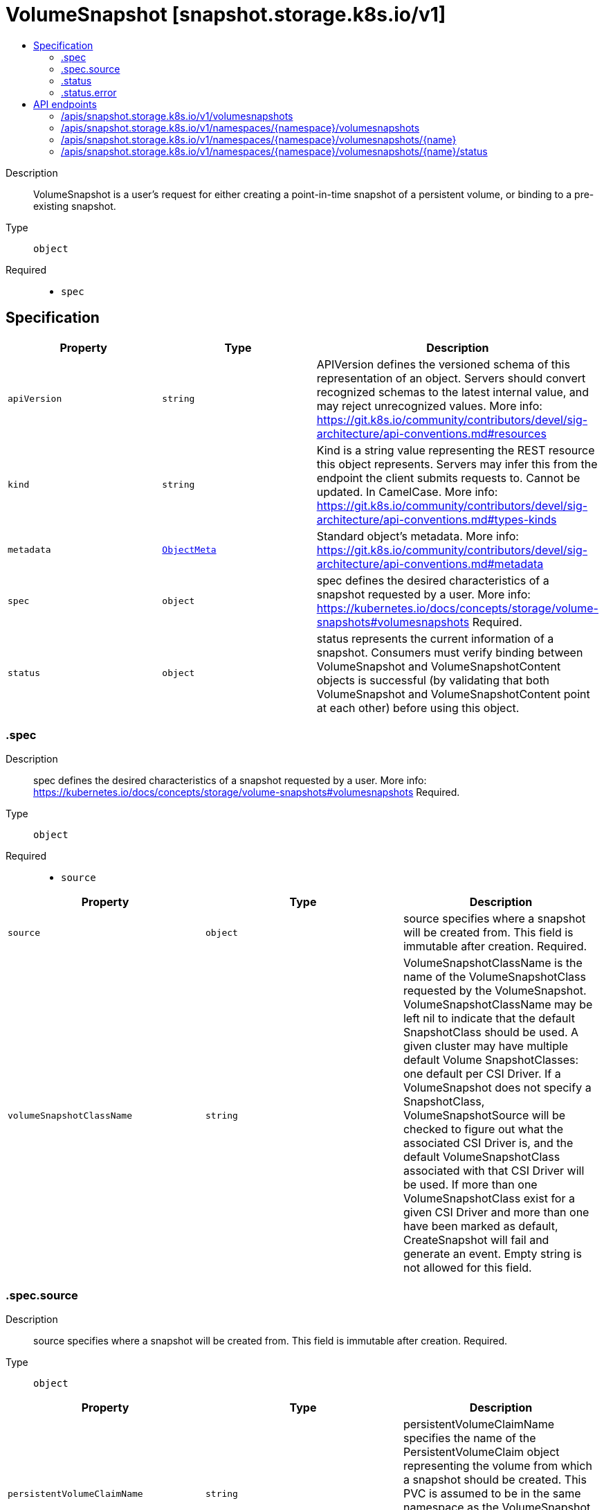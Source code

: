 // Automatically generated by 'openshift-apidocs-gen'. Do not edit.
:_content-type: ASSEMBLY
[id="volumesnapshot-snapshot-storage-k8s-io-v1"]
= VolumeSnapshot [snapshot.storage.k8s.io/v1]
:toc: macro
:toc-title:

toc::[]


Description::
+
--
VolumeSnapshot is a user's request for either creating a point-in-time snapshot of a persistent volume, or binding to a pre-existing snapshot.
--

Type::
  `object`

Required::
  - `spec`


== Specification

[cols="1,1,1",options="header"]
|===
| Property | Type | Description

| `apiVersion`
| `string`
| APIVersion defines the versioned schema of this representation of an object. Servers should convert recognized schemas to the latest internal value, and may reject unrecognized values. More info: https://git.k8s.io/community/contributors/devel/sig-architecture/api-conventions.md#resources

| `kind`
| `string`
| Kind is a string value representing the REST resource this object represents. Servers may infer this from the endpoint the client submits requests to. Cannot be updated. In CamelCase. More info: https://git.k8s.io/community/contributors/devel/sig-architecture/api-conventions.md#types-kinds

| `metadata`
| xref:../objects/index.adoc#io.k8s.apimachinery.pkg.apis.meta.v1.ObjectMeta[`ObjectMeta`]
| Standard object's metadata. More info: https://git.k8s.io/community/contributors/devel/sig-architecture/api-conventions.md#metadata

| `spec`
| `object`
| spec defines the desired characteristics of a snapshot requested by a user. More info: https://kubernetes.io/docs/concepts/storage/volume-snapshots#volumesnapshots Required.

| `status`
| `object`
| status represents the current information of a snapshot. Consumers must verify binding between VolumeSnapshot and VolumeSnapshotContent objects is successful (by validating that both VolumeSnapshot and VolumeSnapshotContent point at each other) before using this object.

|===
=== .spec
Description::
+
--
spec defines the desired characteristics of a snapshot requested by a user. More info: https://kubernetes.io/docs/concepts/storage/volume-snapshots#volumesnapshots Required.
--

Type::
  `object`

Required::
  - `source`



[cols="1,1,1",options="header"]
|===
| Property | Type | Description

| `source`
| `object`
| source specifies where a snapshot will be created from. This field is immutable after creation. Required.

| `volumeSnapshotClassName`
| `string`
| VolumeSnapshotClassName is the name of the VolumeSnapshotClass requested by the VolumeSnapshot. VolumeSnapshotClassName may be left nil to indicate that the default SnapshotClass should be used. A given cluster may have multiple default Volume SnapshotClasses: one default per CSI Driver. If a VolumeSnapshot does not specify a SnapshotClass, VolumeSnapshotSource will be checked to figure out what the associated CSI Driver is, and the default VolumeSnapshotClass associated with that CSI Driver will be used. If more than one VolumeSnapshotClass exist for a given CSI Driver and more than one have been marked as default, CreateSnapshot will fail and generate an event. Empty string is not allowed for this field.

|===
=== .spec.source
Description::
+
--
source specifies where a snapshot will be created from. This field is immutable after creation. Required.
--

Type::
  `object`




[cols="1,1,1",options="header"]
|===
| Property | Type | Description

| `persistentVolumeClaimName`
| `string`
| persistentVolumeClaimName specifies the name of the PersistentVolumeClaim object representing the volume from which a snapshot should be created. This PVC is assumed to be in the same namespace as the VolumeSnapshot object. This field should be set if the snapshot does not exists, and needs to be created. This field is immutable.

| `volumeSnapshotContentName`
| `string`
| volumeSnapshotContentName specifies the name of a pre-existing VolumeSnapshotContent object representing an existing volume snapshot. This field should be set if the snapshot already exists and only needs a representation in Kubernetes. This field is immutable.

|===
=== .status
Description::
+
--
status represents the current information of a snapshot. Consumers must verify binding between VolumeSnapshot and VolumeSnapshotContent objects is successful (by validating that both VolumeSnapshot and VolumeSnapshotContent point at each other) before using this object.
--

Type::
  `object`




[cols="1,1,1",options="header"]
|===
| Property | Type | Description

| `boundVolumeSnapshotContentName`
| `string`
| boundVolumeSnapshotContentName is the name of the VolumeSnapshotContent object to which this VolumeSnapshot object intends to bind to. If not specified, it indicates that the VolumeSnapshot object has not been successfully bound to a VolumeSnapshotContent object yet. NOTE: To avoid possible security issues, consumers must verify binding between VolumeSnapshot and VolumeSnapshotContent objects is successful (by validating that both VolumeSnapshot and VolumeSnapshotContent point at each other) before using this object.

| `creationTime`
| `string`
| creationTime is the timestamp when the point-in-time snapshot is taken by the underlying storage system. In dynamic snapshot creation case, this field will be filled in by the snapshot controller with the "creation_time" value returned from CSI "CreateSnapshot" gRPC call. For a pre-existing snapshot, this field will be filled with the "creation_time" value returned from the CSI "ListSnapshots" gRPC call if the driver supports it. If not specified, it may indicate that the creation time of the snapshot is unknown.

| `error`
| `object`
| error is the last observed error during snapshot creation, if any. This field could be helpful to upper level controllers(i.e., application controller) to decide whether they should continue on waiting for the snapshot to be created based on the type of error reported. The snapshot controller will keep retrying when an error occurs during the snapshot creation. Upon success, this error field will be cleared.

| `readyToUse`
| `boolean`
| readyToUse indicates if the snapshot is ready to be used to restore a volume. In dynamic snapshot creation case, this field will be filled in by the snapshot controller with the "ready_to_use" value returned from CSI "CreateSnapshot" gRPC call. For a pre-existing snapshot, this field will be filled with the "ready_to_use" value returned from the CSI "ListSnapshots" gRPC call if the driver supports it, otherwise, this field will be set to "True". If not specified, it means the readiness of a snapshot is unknown.

| `restoreSize`
| `integer-or-string`
| restoreSize represents the minimum size of volume required to create a volume from this snapshot. In dynamic snapshot creation case, this field will be filled in by the snapshot controller with the "size_bytes" value returned from CSI "CreateSnapshot" gRPC call. For a pre-existing snapshot, this field will be filled with the "size_bytes" value returned from the CSI "ListSnapshots" gRPC call if the driver supports it. When restoring a volume from this snapshot, the size of the volume MUST NOT be smaller than the restoreSize if it is specified, otherwise the restoration will fail. If not specified, it indicates that the size is unknown.

|===
=== .status.error
Description::
+
--
error is the last observed error during snapshot creation, if any. This field could be helpful to upper level controllers(i.e., application controller) to decide whether they should continue on waiting for the snapshot to be created based on the type of error reported. The snapshot controller will keep retrying when an error occurs during the snapshot creation. Upon success, this error field will be cleared.
--

Type::
  `object`




[cols="1,1,1",options="header"]
|===
| Property | Type | Description

| `message`
| `string`
| message is a string detailing the encountered error during snapshot creation if specified. NOTE: message may be logged, and it should not contain sensitive information.

| `time`
| `string`
| time is the timestamp when the error was encountered.

|===

== API endpoints

The following API endpoints are available:

* `/apis/snapshot.storage.k8s.io/v1/volumesnapshots`
- `GET`: list objects of kind VolumeSnapshot
* `/apis/snapshot.storage.k8s.io/v1/namespaces/{namespace}/volumesnapshots`
- `DELETE`: delete collection of VolumeSnapshot
- `GET`: list objects of kind VolumeSnapshot
- `POST`: create a VolumeSnapshot
* `/apis/snapshot.storage.k8s.io/v1/namespaces/{namespace}/volumesnapshots/{name}`
- `DELETE`: delete a VolumeSnapshot
- `GET`: read the specified VolumeSnapshot
- `PATCH`: partially update the specified VolumeSnapshot
- `PUT`: replace the specified VolumeSnapshot
* `/apis/snapshot.storage.k8s.io/v1/namespaces/{namespace}/volumesnapshots/{name}/status`
- `GET`: read status of the specified VolumeSnapshot
- `PATCH`: partially update status of the specified VolumeSnapshot
- `PUT`: replace status of the specified VolumeSnapshot


=== /apis/snapshot.storage.k8s.io/v1/volumesnapshots


.Global query parameters
[cols="1,1,2",options="header"]
|===
| Parameter | Type | Description
| `allowWatchBookmarks`
| `boolean`
| allowWatchBookmarks requests watch events with type "BOOKMARK". Servers that do not implement bookmarks may ignore this flag and bookmarks are sent at the server's discretion. Clients should not assume bookmarks are returned at any specific interval, nor may they assume the server will send any BOOKMARK event during a session. If this is not a watch, this field is ignored.
| `continue`
| `string`
| The continue option should be set when retrieving more results from the server. Since this value is server defined, clients may only use the continue value from a previous query result with identical query parameters (except for the value of continue) and the server may reject a continue value it does not recognize. If the specified continue value is no longer valid whether due to expiration (generally five to fifteen minutes) or a configuration change on the server, the server will respond with a 410 ResourceExpired error together with a continue token. If the client needs a consistent list, it must restart their list without the continue field. Otherwise, the client may send another list request with the token received with the 410 error, the server will respond with a list starting from the next key, but from the latest snapshot, which is inconsistent from the previous list results - objects that are created, modified, or deleted after the first list request will be included in the response, as long as their keys are after the "next key".

This field is not supported when watch is true. Clients may start a watch from the last resourceVersion value returned by the server and not miss any modifications.
| `fieldSelector`
| `string`
| A selector to restrict the list of returned objects by their fields. Defaults to everything.
| `labelSelector`
| `string`
| A selector to restrict the list of returned objects by their labels. Defaults to everything.
| `limit`
| `integer`
| limit is a maximum number of responses to return for a list call. If more items exist, the server will set the `continue` field on the list metadata to a value that can be used with the same initial query to retrieve the next set of results. Setting a limit may return fewer than the requested amount of items (up to zero items) in the event all requested objects are filtered out and clients should only use the presence of the continue field to determine whether more results are available. Servers may choose not to support the limit argument and will return all of the available results. If limit is specified and the continue field is empty, clients may assume that no more results are available. This field is not supported if watch is true.

The server guarantees that the objects returned when using continue will be identical to issuing a single list call without a limit - that is, no objects created, modified, or deleted after the first request is issued will be included in any subsequent continued requests. This is sometimes referred to as a consistent snapshot, and ensures that a client that is using limit to receive smaller chunks of a very large result can ensure they see all possible objects. If objects are updated during a chunked list the version of the object that was present at the time the first list result was calculated is returned.
| `pretty`
| `string`
| If 'true', then the output is pretty printed.
| `resourceVersion`
| `string`
| resourceVersion sets a constraint on what resource versions a request may be served from. See https://kubernetes.io/docs/reference/using-api/api-concepts/#resource-versions for details.

Defaults to unset
| `resourceVersionMatch`
| `string`
| resourceVersionMatch determines how resourceVersion is applied to list calls. It is highly recommended that resourceVersionMatch be set for list calls where resourceVersion is set See https://kubernetes.io/docs/reference/using-api/api-concepts/#resource-versions for details.

Defaults to unset
| `timeoutSeconds`
| `integer`
| Timeout for the list/watch call. This limits the duration of the call, regardless of any activity or inactivity.
| `watch`
| `boolean`
| Watch for changes to the described resources and return them as a stream of add, update, and remove notifications. Specify resourceVersion.
|===

HTTP method::
  `GET`

Description::
  list objects of kind VolumeSnapshot


.HTTP responses
[cols="1,1",options="header"]
|===
| HTTP code | Reponse body
| 200 - OK
| xref:../objects/index.adoc#io.k8s.storage.snapshot.v1.VolumeSnapshotList[`VolumeSnapshotList`] schema
| 401 - Unauthorized
| Empty
|===


=== /apis/snapshot.storage.k8s.io/v1/namespaces/{namespace}/volumesnapshots

.Global path parameters
[cols="1,1,2",options="header"]
|===
| Parameter | Type | Description
| `namespace`
| `string`
| object name and auth scope, such as for teams and projects
|===

.Global query parameters
[cols="1,1,2",options="header"]
|===
| Parameter | Type | Description
| `pretty`
| `string`
| If 'true', then the output is pretty printed.
|===

HTTP method::
  `DELETE`

Description::
  delete collection of VolumeSnapshot


.Query parameters
[cols="1,1,2",options="header"]
|===
| Parameter | Type | Description
| `allowWatchBookmarks`
| `boolean`
| allowWatchBookmarks requests watch events with type "BOOKMARK". Servers that do not implement bookmarks may ignore this flag and bookmarks are sent at the server's discretion. Clients should not assume bookmarks are returned at any specific interval, nor may they assume the server will send any BOOKMARK event during a session. If this is not a watch, this field is ignored.
| `continue`
| `string`
| The continue option should be set when retrieving more results from the server. Since this value is server defined, clients may only use the continue value from a previous query result with identical query parameters (except for the value of continue) and the server may reject a continue value it does not recognize. If the specified continue value is no longer valid whether due to expiration (generally five to fifteen minutes) or a configuration change on the server, the server will respond with a 410 ResourceExpired error together with a continue token. If the client needs a consistent list, it must restart their list without the continue field. Otherwise, the client may send another list request with the token received with the 410 error, the server will respond with a list starting from the next key, but from the latest snapshot, which is inconsistent from the previous list results - objects that are created, modified, or deleted after the first list request will be included in the response, as long as their keys are after the "next key".

This field is not supported when watch is true. Clients may start a watch from the last resourceVersion value returned by the server and not miss any modifications.
| `fieldSelector`
| `string`
| A selector to restrict the list of returned objects by their fields. Defaults to everything.
| `labelSelector`
| `string`
| A selector to restrict the list of returned objects by their labels. Defaults to everything.
| `limit`
| `integer`
| limit is a maximum number of responses to return for a list call. If more items exist, the server will set the `continue` field on the list metadata to a value that can be used with the same initial query to retrieve the next set of results. Setting a limit may return fewer than the requested amount of items (up to zero items) in the event all requested objects are filtered out and clients should only use the presence of the continue field to determine whether more results are available. Servers may choose not to support the limit argument and will return all of the available results. If limit is specified and the continue field is empty, clients may assume that no more results are available. This field is not supported if watch is true.

The server guarantees that the objects returned when using continue will be identical to issuing a single list call without a limit - that is, no objects created, modified, or deleted after the first request is issued will be included in any subsequent continued requests. This is sometimes referred to as a consistent snapshot, and ensures that a client that is using limit to receive smaller chunks of a very large result can ensure they see all possible objects. If objects are updated during a chunked list the version of the object that was present at the time the first list result was calculated is returned.
| `resourceVersion`
| `string`
| resourceVersion sets a constraint on what resource versions a request may be served from. See https://kubernetes.io/docs/reference/using-api/api-concepts/#resource-versions for details.

Defaults to unset
| `resourceVersionMatch`
| `string`
| resourceVersionMatch determines how resourceVersion is applied to list calls. It is highly recommended that resourceVersionMatch be set for list calls where resourceVersion is set See https://kubernetes.io/docs/reference/using-api/api-concepts/#resource-versions for details.

Defaults to unset
| `timeoutSeconds`
| `integer`
| Timeout for the list/watch call. This limits the duration of the call, regardless of any activity or inactivity.
| `watch`
| `boolean`
| Watch for changes to the described resources and return them as a stream of add, update, and remove notifications. Specify resourceVersion.
|===


.HTTP responses
[cols="1,1",options="header"]
|===
| HTTP code | Reponse body
| 200 - OK
| xref:../objects/index.adoc#io.k8s.apimachinery.pkg.apis.meta.v1.Status[`Status`] schema
| 401 - Unauthorized
| Empty
|===

HTTP method::
  `GET`

Description::
  list objects of kind VolumeSnapshot


.Query parameters
[cols="1,1,2",options="header"]
|===
| Parameter | Type | Description
| `allowWatchBookmarks`
| `boolean`
| allowWatchBookmarks requests watch events with type "BOOKMARK". Servers that do not implement bookmarks may ignore this flag and bookmarks are sent at the server's discretion. Clients should not assume bookmarks are returned at any specific interval, nor may they assume the server will send any BOOKMARK event during a session. If this is not a watch, this field is ignored.
| `continue`
| `string`
| The continue option should be set when retrieving more results from the server. Since this value is server defined, clients may only use the continue value from a previous query result with identical query parameters (except for the value of continue) and the server may reject a continue value it does not recognize. If the specified continue value is no longer valid whether due to expiration (generally five to fifteen minutes) or a configuration change on the server, the server will respond with a 410 ResourceExpired error together with a continue token. If the client needs a consistent list, it must restart their list without the continue field. Otherwise, the client may send another list request with the token received with the 410 error, the server will respond with a list starting from the next key, but from the latest snapshot, which is inconsistent from the previous list results - objects that are created, modified, or deleted after the first list request will be included in the response, as long as their keys are after the "next key".

This field is not supported when watch is true. Clients may start a watch from the last resourceVersion value returned by the server and not miss any modifications.
| `fieldSelector`
| `string`
| A selector to restrict the list of returned objects by their fields. Defaults to everything.
| `labelSelector`
| `string`
| A selector to restrict the list of returned objects by their labels. Defaults to everything.
| `limit`
| `integer`
| limit is a maximum number of responses to return for a list call. If more items exist, the server will set the `continue` field on the list metadata to a value that can be used with the same initial query to retrieve the next set of results. Setting a limit may return fewer than the requested amount of items (up to zero items) in the event all requested objects are filtered out and clients should only use the presence of the continue field to determine whether more results are available. Servers may choose not to support the limit argument and will return all of the available results. If limit is specified and the continue field is empty, clients may assume that no more results are available. This field is not supported if watch is true.

The server guarantees that the objects returned when using continue will be identical to issuing a single list call without a limit - that is, no objects created, modified, or deleted after the first request is issued will be included in any subsequent continued requests. This is sometimes referred to as a consistent snapshot, and ensures that a client that is using limit to receive smaller chunks of a very large result can ensure they see all possible objects. If objects are updated during a chunked list the version of the object that was present at the time the first list result was calculated is returned.
| `resourceVersion`
| `string`
| resourceVersion sets a constraint on what resource versions a request may be served from. See https://kubernetes.io/docs/reference/using-api/api-concepts/#resource-versions for details.

Defaults to unset
| `resourceVersionMatch`
| `string`
| resourceVersionMatch determines how resourceVersion is applied to list calls. It is highly recommended that resourceVersionMatch be set for list calls where resourceVersion is set See https://kubernetes.io/docs/reference/using-api/api-concepts/#resource-versions for details.

Defaults to unset
| `timeoutSeconds`
| `integer`
| Timeout for the list/watch call. This limits the duration of the call, regardless of any activity or inactivity.
| `watch`
| `boolean`
| Watch for changes to the described resources and return them as a stream of add, update, and remove notifications. Specify resourceVersion.
|===


.HTTP responses
[cols="1,1",options="header"]
|===
| HTTP code | Reponse body
| 200 - OK
| xref:../objects/index.adoc#io.k8s.storage.snapshot.v1.VolumeSnapshotList[`VolumeSnapshotList`] schema
| 401 - Unauthorized
| Empty
|===

HTTP method::
  `POST`

Description::
  create a VolumeSnapshot


.Query parameters
[cols="1,1,2",options="header"]
|===
| Parameter | Type | Description
| `dryRun`
| `string`
| When present, indicates that modifications should not be persisted. An invalid or unrecognized dryRun directive will result in an error response and no further processing of the request. Valid values are: - All: all dry run stages will be processed
| `fieldManager`
| `string`
| fieldManager is a name associated with the actor or entity that is making these changes. The value must be less than or 128 characters long, and only contain printable characters, as defined by https://golang.org/pkg/unicode/#IsPrint.
| `fieldValidation`
| `string`
| fieldValidation instructs the server on how to handle objects in the request (POST/PUT/PATCH) containing unknown or duplicate fields, provided that the `ServerSideFieldValidation` feature gate is also enabled. Valid values are: - Ignore: This will ignore any unknown fields that are silently dropped from the object, and will ignore all but the last duplicate field that the decoder encounters. This is the default behavior prior to v1.23 and is the default behavior when the `ServerSideFieldValidation` feature gate is disabled. - Warn: This will send a warning via the standard warning response header for each unknown field that is dropped from the object, and for each duplicate field that is encountered. The request will still succeed if there are no other errors, and will only persist the last of any duplicate fields. This is the default when the `ServerSideFieldValidation` feature gate is enabled. - Strict: This will fail the request with a BadRequest error if any unknown fields would be dropped from the object, or if any duplicate fields are present. The error returned from the server will contain all unknown and duplicate fields encountered.
|===

.Body parameters
[cols="1,1,2",options="header"]
|===
| Parameter | Type | Description
| `body`
| xref:../storage_apis/volumesnapshot-snapshot-storage-k8s-io-v1.adoc#volumesnapshot-snapshot-storage-k8s-io-v1[`VolumeSnapshot`] schema
| 
|===

.HTTP responses
[cols="1,1",options="header"]
|===
| HTTP code | Reponse body
| 200 - OK
| xref:../storage_apis/volumesnapshot-snapshot-storage-k8s-io-v1.adoc#volumesnapshot-snapshot-storage-k8s-io-v1[`VolumeSnapshot`] schema
| 201 - Created
| xref:../storage_apis/volumesnapshot-snapshot-storage-k8s-io-v1.adoc#volumesnapshot-snapshot-storage-k8s-io-v1[`VolumeSnapshot`] schema
| 202 - Accepted
| xref:../storage_apis/volumesnapshot-snapshot-storage-k8s-io-v1.adoc#volumesnapshot-snapshot-storage-k8s-io-v1[`VolumeSnapshot`] schema
| 401 - Unauthorized
| Empty
|===


=== /apis/snapshot.storage.k8s.io/v1/namespaces/{namespace}/volumesnapshots/{name}

.Global path parameters
[cols="1,1,2",options="header"]
|===
| Parameter | Type | Description
| `name`
| `string`
| name of the VolumeSnapshot
| `namespace`
| `string`
| object name and auth scope, such as for teams and projects
|===

.Global query parameters
[cols="1,1,2",options="header"]
|===
| Parameter | Type | Description
| `pretty`
| `string`
| If 'true', then the output is pretty printed.
|===

HTTP method::
  `DELETE`

Description::
  delete a VolumeSnapshot


.Query parameters
[cols="1,1,2",options="header"]
|===
| Parameter | Type | Description
| `dryRun`
| `string`
| When present, indicates that modifications should not be persisted. An invalid or unrecognized dryRun directive will result in an error response and no further processing of the request. Valid values are: - All: all dry run stages will be processed
| `gracePeriodSeconds`
| `integer`
| The duration in seconds before the object should be deleted. Value must be non-negative integer. The value zero indicates delete immediately. If this value is nil, the default grace period for the specified type will be used. Defaults to a per object value if not specified. zero means delete immediately.
| `orphanDependents`
| `boolean`
| Deprecated: please use the PropagationPolicy, this field will be deprecated in 1.7. Should the dependent objects be orphaned. If true/false, the "orphan" finalizer will be added to/removed from the object's finalizers list. Either this field or PropagationPolicy may be set, but not both.
| `propagationPolicy`
| `string`
| Whether and how garbage collection will be performed. Either this field or OrphanDependents may be set, but not both. The default policy is decided by the existing finalizer set in the metadata.finalizers and the resource-specific default policy. Acceptable values are: 'Orphan' - orphan the dependents; 'Background' - allow the garbage collector to delete the dependents in the background; 'Foreground' - a cascading policy that deletes all dependents in the foreground.
|===

.Body parameters
[cols="1,1,2",options="header"]
|===
| Parameter | Type | Description
| `body`
| xref:../objects/index.adoc#io.k8s.apimachinery.pkg.apis.meta.v1.DeleteOptions[`DeleteOptions`] schema
| 
|===

.HTTP responses
[cols="1,1",options="header"]
|===
| HTTP code | Reponse body
| 200 - OK
| xref:../objects/index.adoc#io.k8s.apimachinery.pkg.apis.meta.v1.Status[`Status`] schema
| 202 - Accepted
| xref:../objects/index.adoc#io.k8s.apimachinery.pkg.apis.meta.v1.Status[`Status`] schema
| 401 - Unauthorized
| Empty
|===

HTTP method::
  `GET`

Description::
  read the specified VolumeSnapshot


.Query parameters
[cols="1,1,2",options="header"]
|===
| Parameter | Type | Description
| `resourceVersion`
| `string`
| resourceVersion sets a constraint on what resource versions a request may be served from. See https://kubernetes.io/docs/reference/using-api/api-concepts/#resource-versions for details.

Defaults to unset
|===


.HTTP responses
[cols="1,1",options="header"]
|===
| HTTP code | Reponse body
| 200 - OK
| xref:../storage_apis/volumesnapshot-snapshot-storage-k8s-io-v1.adoc#volumesnapshot-snapshot-storage-k8s-io-v1[`VolumeSnapshot`] schema
| 401 - Unauthorized
| Empty
|===

HTTP method::
  `PATCH`

Description::
  partially update the specified VolumeSnapshot


.Query parameters
[cols="1,1,2",options="header"]
|===
| Parameter | Type | Description
| `dryRun`
| `string`
| When present, indicates that modifications should not be persisted. An invalid or unrecognized dryRun directive will result in an error response and no further processing of the request. Valid values are: - All: all dry run stages will be processed
| `fieldManager`
| `string`
| fieldManager is a name associated with the actor or entity that is making these changes. The value must be less than or 128 characters long, and only contain printable characters, as defined by https://golang.org/pkg/unicode/#IsPrint.
| `fieldValidation`
| `string`
| fieldValidation instructs the server on how to handle objects in the request (POST/PUT/PATCH) containing unknown or duplicate fields, provided that the `ServerSideFieldValidation` feature gate is also enabled. Valid values are: - Ignore: This will ignore any unknown fields that are silently dropped from the object, and will ignore all but the last duplicate field that the decoder encounters. This is the default behavior prior to v1.23 and is the default behavior when the `ServerSideFieldValidation` feature gate is disabled. - Warn: This will send a warning via the standard warning response header for each unknown field that is dropped from the object, and for each duplicate field that is encountered. The request will still succeed if there are no other errors, and will only persist the last of any duplicate fields. This is the default when the `ServerSideFieldValidation` feature gate is enabled. - Strict: This will fail the request with a BadRequest error if any unknown fields would be dropped from the object, or if any duplicate fields are present. The error returned from the server will contain all unknown and duplicate fields encountered.
|===

.Body parameters
[cols="1,1,2",options="header"]
|===
| Parameter | Type | Description
| `body`
| xref:../objects/index.adoc#io.k8s.apimachinery.pkg.apis.meta.v1.Patch[`Patch`] schema
| 
|===

.HTTP responses
[cols="1,1",options="header"]
|===
| HTTP code | Reponse body
| 200 - OK
| xref:../storage_apis/volumesnapshot-snapshot-storage-k8s-io-v1.adoc#volumesnapshot-snapshot-storage-k8s-io-v1[`VolumeSnapshot`] schema
| 401 - Unauthorized
| Empty
|===

HTTP method::
  `PUT`

Description::
  replace the specified VolumeSnapshot


.Query parameters
[cols="1,1,2",options="header"]
|===
| Parameter | Type | Description
| `dryRun`
| `string`
| When present, indicates that modifications should not be persisted. An invalid or unrecognized dryRun directive will result in an error response and no further processing of the request. Valid values are: - All: all dry run stages will be processed
| `fieldManager`
| `string`
| fieldManager is a name associated with the actor or entity that is making these changes. The value must be less than or 128 characters long, and only contain printable characters, as defined by https://golang.org/pkg/unicode/#IsPrint.
| `fieldValidation`
| `string`
| fieldValidation instructs the server on how to handle objects in the request (POST/PUT/PATCH) containing unknown or duplicate fields, provided that the `ServerSideFieldValidation` feature gate is also enabled. Valid values are: - Ignore: This will ignore any unknown fields that are silently dropped from the object, and will ignore all but the last duplicate field that the decoder encounters. This is the default behavior prior to v1.23 and is the default behavior when the `ServerSideFieldValidation` feature gate is disabled. - Warn: This will send a warning via the standard warning response header for each unknown field that is dropped from the object, and for each duplicate field that is encountered. The request will still succeed if there are no other errors, and will only persist the last of any duplicate fields. This is the default when the `ServerSideFieldValidation` feature gate is enabled. - Strict: This will fail the request with a BadRequest error if any unknown fields would be dropped from the object, or if any duplicate fields are present. The error returned from the server will contain all unknown and duplicate fields encountered.
|===

.Body parameters
[cols="1,1,2",options="header"]
|===
| Parameter | Type | Description
| `body`
| xref:../storage_apis/volumesnapshot-snapshot-storage-k8s-io-v1.adoc#volumesnapshot-snapshot-storage-k8s-io-v1[`VolumeSnapshot`] schema
| 
|===

.HTTP responses
[cols="1,1",options="header"]
|===
| HTTP code | Reponse body
| 200 - OK
| xref:../storage_apis/volumesnapshot-snapshot-storage-k8s-io-v1.adoc#volumesnapshot-snapshot-storage-k8s-io-v1[`VolumeSnapshot`] schema
| 201 - Created
| xref:../storage_apis/volumesnapshot-snapshot-storage-k8s-io-v1.adoc#volumesnapshot-snapshot-storage-k8s-io-v1[`VolumeSnapshot`] schema
| 401 - Unauthorized
| Empty
|===


=== /apis/snapshot.storage.k8s.io/v1/namespaces/{namespace}/volumesnapshots/{name}/status

.Global path parameters
[cols="1,1,2",options="header"]
|===
| Parameter | Type | Description
| `name`
| `string`
| name of the VolumeSnapshot
| `namespace`
| `string`
| object name and auth scope, such as for teams and projects
|===

.Global query parameters
[cols="1,1,2",options="header"]
|===
| Parameter | Type | Description
| `pretty`
| `string`
| If 'true', then the output is pretty printed.
|===

HTTP method::
  `GET`

Description::
  read status of the specified VolumeSnapshot


.Query parameters
[cols="1,1,2",options="header"]
|===
| Parameter | Type | Description
| `resourceVersion`
| `string`
| resourceVersion sets a constraint on what resource versions a request may be served from. See https://kubernetes.io/docs/reference/using-api/api-concepts/#resource-versions for details.

Defaults to unset
|===


.HTTP responses
[cols="1,1",options="header"]
|===
| HTTP code | Reponse body
| 200 - OK
| xref:../storage_apis/volumesnapshot-snapshot-storage-k8s-io-v1.adoc#volumesnapshot-snapshot-storage-k8s-io-v1[`VolumeSnapshot`] schema
| 401 - Unauthorized
| Empty
|===

HTTP method::
  `PATCH`

Description::
  partially update status of the specified VolumeSnapshot


.Query parameters
[cols="1,1,2",options="header"]
|===
| Parameter | Type | Description
| `dryRun`
| `string`
| When present, indicates that modifications should not be persisted. An invalid or unrecognized dryRun directive will result in an error response and no further processing of the request. Valid values are: - All: all dry run stages will be processed
| `fieldManager`
| `string`
| fieldManager is a name associated with the actor or entity that is making these changes. The value must be less than or 128 characters long, and only contain printable characters, as defined by https://golang.org/pkg/unicode/#IsPrint.
| `fieldValidation`
| `string`
| fieldValidation instructs the server on how to handle objects in the request (POST/PUT/PATCH) containing unknown or duplicate fields, provided that the `ServerSideFieldValidation` feature gate is also enabled. Valid values are: - Ignore: This will ignore any unknown fields that are silently dropped from the object, and will ignore all but the last duplicate field that the decoder encounters. This is the default behavior prior to v1.23 and is the default behavior when the `ServerSideFieldValidation` feature gate is disabled. - Warn: This will send a warning via the standard warning response header for each unknown field that is dropped from the object, and for each duplicate field that is encountered. The request will still succeed if there are no other errors, and will only persist the last of any duplicate fields. This is the default when the `ServerSideFieldValidation` feature gate is enabled. - Strict: This will fail the request with a BadRequest error if any unknown fields would be dropped from the object, or if any duplicate fields are present. The error returned from the server will contain all unknown and duplicate fields encountered.
|===

.Body parameters
[cols="1,1,2",options="header"]
|===
| Parameter | Type | Description
| `body`
| xref:../objects/index.adoc#io.k8s.apimachinery.pkg.apis.meta.v1.Patch[`Patch`] schema
| 
|===

.HTTP responses
[cols="1,1",options="header"]
|===
| HTTP code | Reponse body
| 200 - OK
| xref:../storage_apis/volumesnapshot-snapshot-storage-k8s-io-v1.adoc#volumesnapshot-snapshot-storage-k8s-io-v1[`VolumeSnapshot`] schema
| 401 - Unauthorized
| Empty
|===

HTTP method::
  `PUT`

Description::
  replace status of the specified VolumeSnapshot


.Query parameters
[cols="1,1,2",options="header"]
|===
| Parameter | Type | Description
| `dryRun`
| `string`
| When present, indicates that modifications should not be persisted. An invalid or unrecognized dryRun directive will result in an error response and no further processing of the request. Valid values are: - All: all dry run stages will be processed
| `fieldManager`
| `string`
| fieldManager is a name associated with the actor or entity that is making these changes. The value must be less than or 128 characters long, and only contain printable characters, as defined by https://golang.org/pkg/unicode/#IsPrint.
| `fieldValidation`
| `string`
| fieldValidation instructs the server on how to handle objects in the request (POST/PUT/PATCH) containing unknown or duplicate fields, provided that the `ServerSideFieldValidation` feature gate is also enabled. Valid values are: - Ignore: This will ignore any unknown fields that are silently dropped from the object, and will ignore all but the last duplicate field that the decoder encounters. This is the default behavior prior to v1.23 and is the default behavior when the `ServerSideFieldValidation` feature gate is disabled. - Warn: This will send a warning via the standard warning response header for each unknown field that is dropped from the object, and for each duplicate field that is encountered. The request will still succeed if there are no other errors, and will only persist the last of any duplicate fields. This is the default when the `ServerSideFieldValidation` feature gate is enabled. - Strict: This will fail the request with a BadRequest error if any unknown fields would be dropped from the object, or if any duplicate fields are present. The error returned from the server will contain all unknown and duplicate fields encountered.
|===

.Body parameters
[cols="1,1,2",options="header"]
|===
| Parameter | Type | Description
| `body`
| xref:../storage_apis/volumesnapshot-snapshot-storage-k8s-io-v1.adoc#volumesnapshot-snapshot-storage-k8s-io-v1[`VolumeSnapshot`] schema
| 
|===

.HTTP responses
[cols="1,1",options="header"]
|===
| HTTP code | Reponse body
| 200 - OK
| xref:../storage_apis/volumesnapshot-snapshot-storage-k8s-io-v1.adoc#volumesnapshot-snapshot-storage-k8s-io-v1[`VolumeSnapshot`] schema
| 201 - Created
| xref:../storage_apis/volumesnapshot-snapshot-storage-k8s-io-v1.adoc#volumesnapshot-snapshot-storage-k8s-io-v1[`VolumeSnapshot`] schema
| 401 - Unauthorized
| Empty
|===


